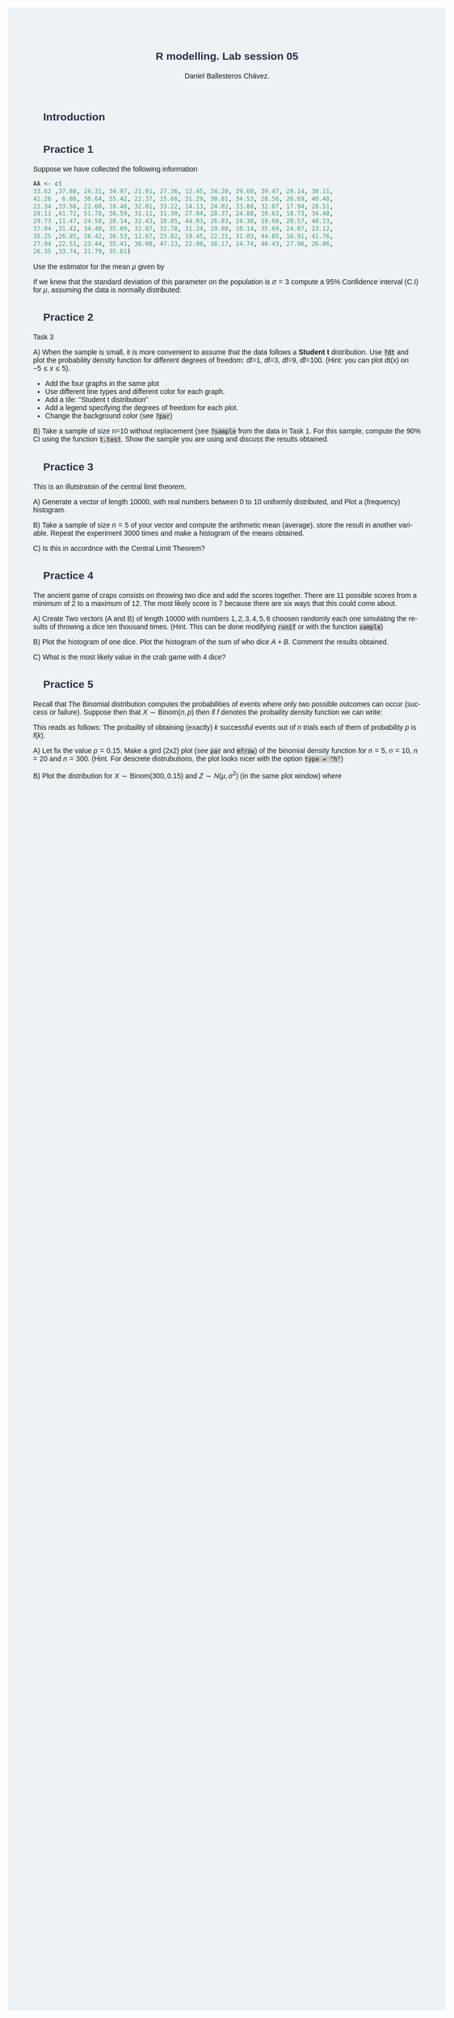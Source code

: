 #+options: ':nil *:t -:t ::t <:t H:3 \n:nil ^:t arch:headline
#+options: author:t broken-links:nil c:nil creator:nil
#+options: d:(not "LOGBOOK") date:t e:t email:nil f:t inline:t num:nil
#+options: p:nil pri:nil prop:nil stat:t tags:t tasks:t tex:t
#+options: timestamp:t title:t toc:t todo:t |:t
#+title: R modelling. Lab session 05
#+date:
#+author: Daniel Ballesteros Chávez.
#+email: daniel@linuxdeb.home
#+language: en
#+select_tags: export
#+exclude_tags: noexport
#+creator: Emacs 27.1 (Org mode 9.3.6)
# +OPTIONS: html-style:nil

# Daniel Ballesteros-Chávez

#+HTML_HEAD: <style type="text/css"> tr:nth-child(odd) {background-color: #e2e2e2;}  tr:first-child {font-weight: bold}  tr:hover {background-color: #d0c6e5;}</style>
#+HTML_HEAD: <style> pre.src { overflow: auto; }</style>
#+HTML_HEAD: <style> .mmbox {background-color: #BFF2FF; padding: 10px 20px 10px 20px; }</style>
#+HTML_HEAD_EXTRA: <style>code {background-color: #ccc}</style>

:results:
#+HTML_HEAD:<style> /* Daniel Ballesteros-Chavez */
#+HTML_HEAD:
#+HTML_HEAD: :root {
#+HTML_HEAD:   --col0: #2b2d42;		/*Top bar*/
#+HTML_HEAD:   --col1: #8d99ae;		/* Section header bg*/
#+HTML_HEAD:   --col2: #edf2f4;		/*body bg*/
#+HTML_HEAD:   --col3: #ef233c;		/*Active top bar*/
#+HTML_HEAD:   --col4: #d90429;		/*Home botton bg*/
#+HTML_HEAD:   --col5: #173f5f;			/*H2 header*/
#+HTML_HEAD:
#+HTML_HEAD: }
#+HTML_HEAD:
#+HTML_HEAD: body {
#+HTML_HEAD:     /*    background-image: url('./Images/bgpic.jpg'); */
#+HTML_HEAD:     background-size: cover;
#+HTML_HEAD:     background-attachment: fixed;
#+HTML_HEAD:	font-family: Helvetica;
#+HTML_HEAD:     /* background-position: left top; */
#+HTML_HEAD:     /* background-repeat: no-repeat; */
#+HTML_HEAD:     background: var(--col2);
#+HTML_HEAD:     margin: 20px auto; /* "auto" for centering */
#+HTML_HEAD:     max-width: 768px;
#+HTML_HEAD:     /* max-width: 800px; */
#+HTML_HEAD:     /* font-family: monospace; */
#+HTML_HEAD: }
#+HTML_HEAD:
#+HTML_HEAD: h1 {
#+HTML_HEAD:     display: block;
#+HTML_HEAD:     font-size: 1.5em;
#+HTML_HEAD:     /* margin-top: 0.67em; */
#+HTML_HEAD:     /* margin-bottom: 0.67em; */
#+HTML_HEAD:     margin-left: 0;
#+HTML_HEAD:     margin-right: 0;
#+HTML_HEAD:     font-weight: bold;
#+HTML_HEAD:     color: var(--col0);
#+HTML_HEAD:     padding: 5px 20px;
#+HTML_HEAD:     /*    background-color:#092B39;*/
#+HTML_HEAD:     /*text-align: center; */
#+HTML_HEAD:     /*text-shadow: 3px 2px gray;*/
#+HTML_HEAD: }
#+HTML_HEAD:
#+HTML_HEAD: h2 {
#+HTML_HEAD:     display: block;
#+HTML_HEAD:     font-size: 1em;
#+HTML_HEAD:     margin-top: 0.67em;
#+HTML_HEAD:     margin-bottom: 0.67em;
#+HTML_HEAD:     margin-left: 0;
#+HTML_HEAD:     margin-right: 0;
#+HTML_HEAD:     font-weight: bold;
#+HTML_HEAD:     color: var(--col0);
#+HTML_HEAD:     background-color: var(--col1);
#+HTML_HEAD:     border-radius: 10px 10px;
#+HTML_HEAD:     padding: 10px 20px;
#+HTML_HEAD:     /*    background-color:#092B39;*/
#+HTML_HEAD: }
#+HTML_HEAD:
#+HTML_HEAD: div.outline-2 {
#+HTML_HEAD:     background-color: var(--col2);
#+HTML_HEAD:     /* border:3px solid #f2f6f9; */
#+HTML_HEAD:     color: var(--col0);
#+HTML_HEAD: }
#+HTML_HEAD:
#+HTML_HEAD: div.outline-2 h2 {
#+HTML_HEAD:     color: var(--col5);
#+HTML_HEAD:     font-size: 20px; /* arial, sans-serif; */
#+HTML_HEAD:     /* font-family: 'Fredoka One', cursive; */
#+HTML_HEAD: }
#+HTML_HEAD:
#+HTML_HEAD:
#+HTML_HEAD: div.outline-text-2 {
#+HTML_HEAD: }
#+HTML_HEAD:
#+HTML_HEAD: div.outline-text-2 p {
#+HTML_HEAD:     text-align: justify;
#+HTML_HEAD: }
#+HTML_HEAD:
#+HTML_HEAD: </style>
:end:

* Introduction




* Practice 1

Suppose we have collected the following information

#+begin_src R :session :results none :exports code
AA <- c(
33.62 ,37.80, 24.31, 34.97, 21.81, 27.36, 12.45, 34.20, 39.60, 39.47, 29.14, 38.11,
42.26 , 6.86, 36.64, 55.42, 22.37, 15.66, 31.29, 30.81, 34.53, 28.56, 26.69, 40.48,
22.34 ,33.56, 22.60, 18.48, 32.01, 33.22, 14.13, 24.02, 33.88, 32.07, 17.94, 28.51,
29.11 ,41.72, 51.78, 38.59, 31.11, 31.30, 27.04, 28.37, 24.88, 39.63, 18.73, 34.48,
29.73 ,11.47, 24.58, 28.14, 32.43, 10.85, 44.03, 26.83, 24.30, 19.60, 20.57, 40.13,
37.04 ,31.42, 34.40, 35.09, 32.87, 32.78, 31.24, 19.80, 10.14, 35.69, 24.07, 23.12,
35.25 ,26.85, 28.42, 26.53, 12.67, 23.82, 19.45, 22.21, 31.03, 44.85, 16.91, 41.76,
27.94 ,22.51, 23.44, 35.41, 30.00, 47.13, 22.98, 38.17, 14.74, 40.43, 27.96, 26.06,
26.35 ,33.74, 21.79, 35.61)
#+end_src


Use the estimator for the mean $\mu$ given by
\begin{equation}
\hat{Y} = \frac{1}{n}\sum_{i=1}^{n} X_{i}.
\end{equation}

If we knew that the standard deviation of this parameter on the population is $\sigma=3$
compute a 95% Confidence interval (C.I) for $\mu$, assuming the data is normally distributed:

\begin{equation}
\left[ \hat{Y} - z_{\frac{\alpha}{2}}\frac{\sigma}{\sqrt{n}} , \hat{Y} + z_{\frac{\alpha}{2}}\frac{\sigma}{\sqrt{n}} \right]
\end{equation}





* Practice 2

Task 3

A) When the sample is small, it is more convenient to assume that the
data follows a *Student t* distribution. Use ~?dt~ and plot the
probability density function for different degrees of freedom: df=1,
df=3, df=9, df=100. (Hint: you can plot dt(x) on $-5 \leq x \leq 5$).
+ Add the four graphs in the same plot
+ Use different line types and different color for each graph.
+ Add a tile: "Student t distribution"
+ Add a legend specifying the degrees of freedom for each plot.
+ Change the background color (see ~?par~)


B) Take a sample of size n=10 without replacement (see ~?sample~ from
the data in Task 1. For this sample, compute the 90% CI using the
function ~t.test~. Show the sample you are using and discuss the
results obtained.




* Practice 3

This is an illutstratoin of the central limit theorem.

A) Generate a vector of length 10000, with real numbers between $0$ to $10$
uniformly distributed, and Plot a (frequency) histogram.

B) Take a sample of size $n=5$ of your vector and compute the artihmetic mean (average), store the result in 
another variable. Repeat the experiment 3000 times and make a histogram of the means obtained.

C) Is this in accordnce with the Central Limit Theorem?





* Practice 4

The ancient game of craps consists on throwing two dice and add the
scores together. There are 11 possible scores from a minimum of 2 to a
maximum of 12. The most likely score is 7 because there are six ways
that this could come about.

A) Create Two vectors (A and B) of length 10000 with numbers $1,2,3,4,5,6$
choosen randomly each one simulating the results of throwing a dice
ten thousand times. (Hint. This can be done modifying ~runif~ or with
the function ~sample~)

B) Plot the histogram of one dice. Plot the histogram of the sum of who
dice $A + B$. Comment the results obtained.

C) What is the most likely value in the crab game with 4 dice?



* Practice 5

Recall that The Binomial distribution computes the probabilities of
events where only two possible outcomes can occur (success or
failure). Suppose then that $X \sim \mbox{Binom}(n,p)$ then
if $f$ denotes the probaility density function we can write:

\begin{equation}
f(k) = P(X = k) = \binom{n}{k}  p^{k}(1-p)^{n-k}.
\end{equation}

This reads as follows: The probaility of obtaining (exactly) $k$ successful 
events out of $n$ trials each of them of probability $p$ is $f(k)$.

A) Let fix the value $p = 0.15$. Make a gird (2x2) plot (see ~par~ and
~mfrow~) of the binomial density function for $n = 5$,  $n = 10$, $n = 20$ and
$n=300$. (Hint. For descrete distrubutions, the plot looks nicer with
the option ~type = "h"~)

B) Plot the distribution for  $X \sim \mbox{Binom}(300, 0.15)$ and
$Z \sim N(\mu, \sigma^2)$ (in the same plot window) where
\begin{equation}
\mu = E(X) , \qquad \sigma^2 = \mbox{Var}(X)
\end{equation}



